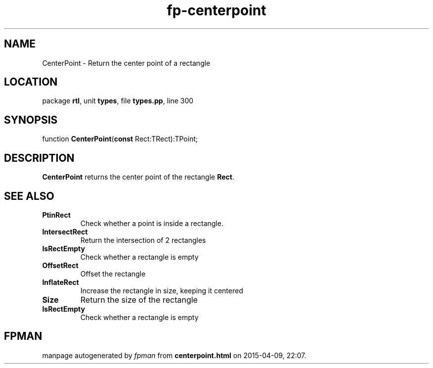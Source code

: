 .\" file autogenerated by fpman
.TH "fp-centerpoint" 3 "2014-03-14" "fpman" "Free Pascal Programmer's Manual"
.SH NAME
CenterPoint - Return the center point of a rectangle
.SH LOCATION
package \fBrtl\fR, unit \fBtypes\fR, file \fBtypes.pp\fR, line 300
.SH SYNOPSIS
function \fBCenterPoint\fR(\fBconst\fR Rect:TRect):TPoint;
.SH DESCRIPTION
\fBCenterPoint\fR returns the center point of the rectangle \fBRect\fR.


.SH SEE ALSO
.TP
.B PtinRect
Check whether a point is inside a rectangle.
.TP
.B IntersectRect
Return the intersection of 2 rectangles
.TP
.B IsRectEmpty
Check whether a rectangle is empty
.TP
.B OffsetRect
Offset the rectangle
.TP
.B InflateRect
Increase the rectangle in size, keeping it centered
.TP
.B Size
Return the size of the rectangle
.TP
.B IsRectEmpty
Check whether a rectangle is empty

.SH FPMAN
manpage autogenerated by \fIfpman\fR from \fBcenterpoint.html\fR on 2015-04-09, 22:07.

